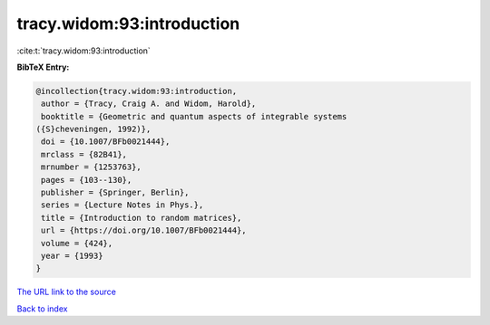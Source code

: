 tracy.widom:93:introduction
===========================

:cite:t:`tracy.widom:93:introduction`

**BibTeX Entry:**

.. code-block:: bibtex

   @incollection{tracy.widom:93:introduction,
    author = {Tracy, Craig A. and Widom, Harold},
    booktitle = {Geometric and quantum aspects of integrable systems
   ({S}cheveningen, 1992)},
    doi = {10.1007/BFb0021444},
    mrclass = {82B41},
    mrnumber = {1253763},
    pages = {103--130},
    publisher = {Springer, Berlin},
    series = {Lecture Notes in Phys.},
    title = {Introduction to random matrices},
    url = {https://doi.org/10.1007/BFb0021444},
    volume = {424},
    year = {1993}
   }

`The URL link to the source <ttps://doi.org/10.1007/BFb0021444}>`__


`Back to index <../By-Cite-Keys.html>`__
